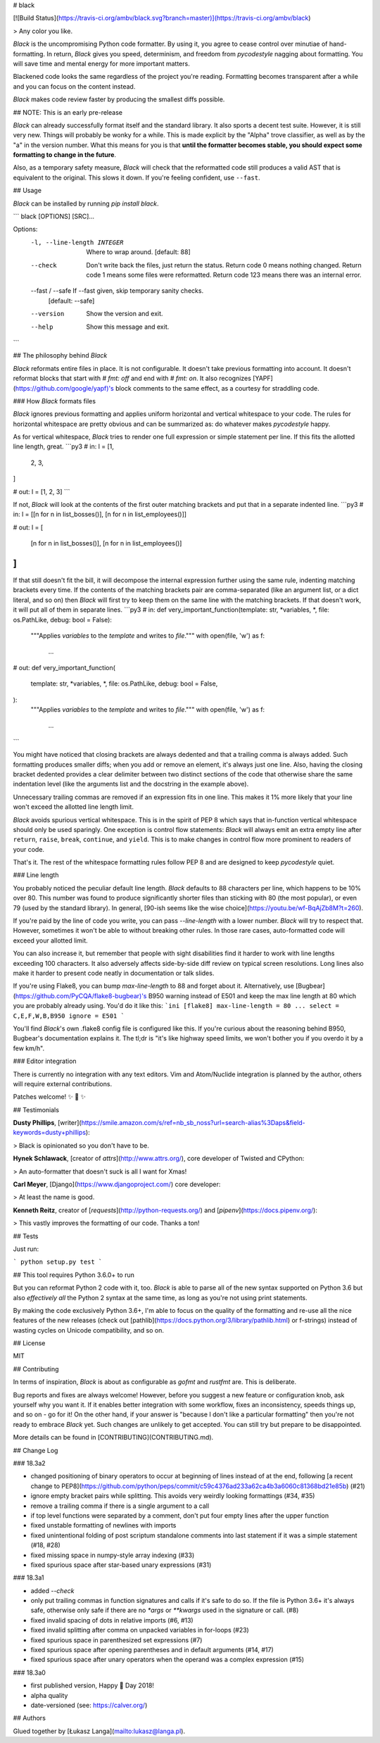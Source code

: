 # black

[![Build Status](https://travis-ci.org/ambv/black.svg?branch=master)](https://travis-ci.org/ambv/black)

> Any color you like.


*Black* is the uncompromising Python code formatter.  By using it, you
agree to cease control over minutiae of hand-formatting.  In return,
*Black* gives you speed, determinism, and freedom from `pycodestyle`
nagging about formatting.  You will save time and mental energy for
more important matters.

Blackened code looks the same regardless of the project you're reading.
Formatting becomes transparent after a while and you can focus on the
content instead.

*Black* makes code review faster by producing the smallest diffs
possible.


## NOTE: This is an early pre-release

*Black* can already successfully format itself and the standard library.
It also sports a decent test suite.  However, it is still very new.
Things will probably be wonky for a while. This is made explicit by the
"Alpha" trove classifier, as well as by the "a" in the version number.
What this means for you is that **until the formatter becomes stable,
you should expect some formatting to change in the future**.

Also, as a temporary safety measure, *Black* will check that the
reformatted code still produces a valid AST that is equivalent to the
original.  This slows it down.  If you're feeling confident, use
``--fast``.


## Usage

*Black* can be installed by running `pip install black`.

```
black [OPTIONS] [SRC]...

Options:
  -l, --line-length INTEGER   Where to wrap around.  [default: 88]
  --check                     Don't write back the files, just return the
                              status.  Return code 0 means nothing changed.
                              Return code 1 means some files were reformatted.
                              Return code 123 means there was an internal
                              error.
  --fast / --safe             If --fast given, skip temporary sanity checks.
                              [default: --safe]
  --version                   Show the version and exit.
  --help                      Show this message and exit.
```


## The philosophy behind *Black*

*Black* reformats entire files in place.  It is not configurable.  It
doesn't take previous formatting into account.  It doesn't reformat
blocks that start with `# fmt: off` and end with `# fmt: on`.  It also
recognizes [YAPF](https://github.com/google/yapf)'s block comments to
the same effect, as a courtesy for straddling code.


### How *Black* formats files

*Black* ignores previous formatting and applies uniform horizontal
and vertical whitespace to your code.  The rules for horizontal
whitespace are pretty obvious and can be summarized as: do whatever
makes `pycodestyle` happy.

As for vertical whitespace, *Black* tries to render one full expression
or simple statement per line.  If this fits the allotted line length,
great.
```py3
# in:
l = [1,
     2,
     3,
]

# out:
l = [1, 2, 3]
```

If not, *Black* will look at the contents of the first outer matching
brackets and put that in a separate indented line.
```py3
# in:
l = [[n for n in list_bosses()], [n for n in list_employees()]]

# out:
l = [
    [n for n in list_bosses()], [n for n in list_employees()]
]
```

If that still doesn't fit the bill, it will decompose the internal
expression further using the same rule, indenting matching brackets
every time.  If the contents of the matching brackets pair are
comma-separated (like an argument list, or a dict literal, and so on)
then *Black* will first try to keep them on the same line with the
matching brackets.  If that doesn't work, it will put all of them in
separate lines.
```py3
# in:
def very_important_function(template: str, *variables, *, file: os.PathLike, debug: bool = False):
    """Applies `variables` to the `template` and writes to `file`."""
    with open(file, 'w') as f:
        ...

# out:
def very_important_function(
    template: str,
    *variables,
    *,
    file: os.PathLike,
    debug: bool = False,
):
    """Applies `variables` to the `template` and writes to `file`."""
    with open(file, 'w') as f:
        ...
```

You might have noticed that closing brackets are always dedented and
that a trailing comma is always added.  Such formatting produces smaller
diffs; when you add or remove an element, it's always just one line.
Also, having the closing bracket dedented provides a clear delimiter
between two distinct sections of the code that otherwise share the same
indentation level (like the arguments list and the docstring in the
example above).

Unnecessary trailing commas are removed if an expression fits in one
line.  This makes it 1% more likely that your line won't exceed the
allotted line length limit.

*Black* avoids spurious vertical whitespace.  This is in the spirit of
PEP 8 which says that in-function vertical whitespace should only be
used sparingly.  One exception is control flow statements: *Black* will
always emit an extra empty line after ``return``, ``raise``, ``break``,
``continue``, and ``yield``.  This is to make changes in control flow
more prominent to readers of your code.

That's it.  The rest of the whitespace formatting rules follow PEP 8 and
are designed to keep `pycodestyle` quiet.


### Line length

You probably noticed the peculiar default line length.  *Black* defaults
to 88 characters per line, which happens to be 10% over 80.  This number
was found to produce significantly shorter files than sticking with 80
(the most popular), or even 79 (used by the standard library).  In
general, [90-ish seems like the wise choice](https://youtu.be/wf-BqAjZb8M?t=260).

If you're paid by the line of code you write, you can pass
`--line-length` with a lower number.  *Black* will try to respect that.
However, sometimes it won't be able to without breaking other rules.  In
those rare cases, auto-formatted code will exceed your allotted limit.

You can also increase it, but remember that people with sight disabilities
find it harder to work with line lengths exceeding 100 characters.
It also adversely affects side-by-side diff review  on typical screen
resolutions.  Long lines also make it harder to present code neatly
in documentation or talk slides.

If you're using Flake8, you can bump `max-line-length` to 88 and forget
about it.  Alternatively, use [Bugbear](https://github.com/PyCQA/flake8-bugbear)'s
B950 warning instead of E501 and keep the max line length at 80 which
you are probably already using.  You'd do it like this:
```ini
[flake8]
max-line-length = 80
...
select = C,E,F,W,B,B950
ignore = E501
```

You'll find *Black*'s own .flake8 config file is configured like this.
If you're curious about the reasoning behind B950, Bugbear's documentation
explains it.  The tl;dr is "it's like highway speed limits, we won't
bother you if you overdo it by a few km/h".


### Editor integration

There is currently no integration with any text editors. Vim and
Atom/Nuclide integration is planned by the author, others will require
external contributions.

Patches welcome! ✨ 🍰 ✨


## Testimonials

**Dusty Phillips**, [writer](https://smile.amazon.com/s/ref=nb_sb_noss?url=search-alias%3Daps&field-keywords=dusty+phillips):

> Black is opinionated so you don't have to be.

**Hynek Schlawack**, [creator of `attrs`](http://www.attrs.org/), core
developer of Twisted and CPython:

> An auto-formatter that doesn't suck is all I want for Xmas!

**Carl Meyer**, [Django](https://www.djangoproject.com/) core developer:

> At least the name is good.

**Kenneth Reitz**, creator of [`requests`](http://python-requests.org/)
and [`pipenv`](https://docs.pipenv.org/):

> This vastly improves the formatting of our code. Thanks a ton!


## Tests

Just run:

```
python setup.py test
```

## This tool requires Python 3.6.0+ to run

But you can reformat Python 2 code with it, too.  *Black* is able to parse
all of the new syntax supported on Python 3.6 but also *effectively all*
the Python 2 syntax at the same time, as long as you're not using print
statements.

By making the code exclusively Python 3.6+, I'm able to focus on the
quality of the formatting and re-use all the nice features of the new
releases (check out [pathlib](https://docs.python.org/3/library/pathlib.html) or
f-strings) instead of wasting cycles on Unicode compatibility, and so on.


## License

MIT


## Contributing

In terms of inspiration, *Black* is about as configurable as *gofmt* and
*rustfmt* are.  This is deliberate.

Bug reports and fixes are always welcome!  However, before you suggest a
new feature or configuration knob, ask yourself why you want it.  If it
enables better integration with some workflow, fixes an inconsistency,
speeds things up, and so on - go for it!  On the other hand, if your
answer is "because I don't like a particular formatting" then you're not
ready to embrace *Black* yet. Such changes are unlikely to get accepted.
You can still try but prepare to be disappointed.

More details can be found in [CONTRIBUTING](CONTRIBUTING.md).


## Change Log

### 18.3a2

* changed positioning of binary operators to occur at beginning of lines
  instead of at the end, following [a recent change to PEP8](https://github.com/python/peps/commit/c59c4376ad233a62ca4b3a6060c81368bd21e85b)
  (#21)

* ignore empty bracket pairs while splitting. This avoids very weirdly
  looking formattings (#34, #35)

* remove a trailing comma if there is a single argument to a call

* if top level functions were separated by a comment, don't put four
  empty lines after the upper function

* fixed unstable formatting of newlines with imports

* fixed unintentional folding of post scriptum standalone comments
  into last statement if it was a simple statement (#18, #28)

* fixed missing space in numpy-style array indexing (#33)

* fixed spurious space after star-based unary expressions (#31)


### 18.3a1

* added `--check`

* only put trailing commas in function signatures and calls if it's
  safe to do so. If the file is Python 3.6+ it's always safe, otherwise
  only safe if there are no `*args` or `**kwargs` used in the signature
  or call. (#8)

* fixed invalid spacing of dots in relative imports (#6, #13)

* fixed invalid splitting after comma on unpacked variables in for-loops
  (#23)

* fixed spurious space in parenthesized set expressions (#7)

* fixed spurious space after opening parentheses and in default
  arguments (#14, #17)

* fixed spurious space after unary operators when the operand was
  a complex expression (#15)


### 18.3a0

* first published version, Happy 🍰 Day 2018!

* alpha quality

* date-versioned (see: https://calver.org/)


## Authors

Glued together by [Łukasz Langa](mailto:lukasz@langa.pl).


